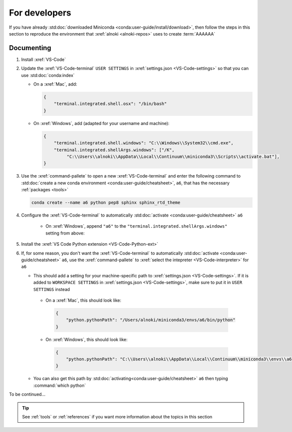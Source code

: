 .. _dev-environment:


##############
For developers
##############

If you have already
:std:doc:`downloaded Miniconda <conda:user-guide/install/download>`, then
follow the steps in this section to reproduce the environment that
:xref:`alnoki <alnoki-repos>` uses to create :term:`AAAAAA`


***********
Documenting
***********

#. Install :xref:`VS-Code`
#. Update the :xref:`VS-Code-terminal` ``USER SETTINGS`` in
   :xref:`settings.json <VS-Code-settings>` so that you can use
   :std:doc:`conda:index`

   * On a :xref:`Mac`, add:

     .. code-block:: json

        {
            "terminal.integrated.shell.osx": "/bin/bash"
        }

   * On :xref:`Windows`, add (adapted for your username and machine):

     .. code-block:: json

        {
            "terminal.integrated.shell.windows": "C:\\Windows\\System32\\cmd.exe",
            "terminal.integrated.shellArgs.windows": ["/K",
                 "C:\\Users\\alnoki\\AppData\\Local\\Continuum\\miniconda3\\Scripts\\activate.bat"],
        }

#. Use the :xref:`command-pallete` to open a new :xref:`VS-Code-terminal` and
   enter the following command to
   :std:doc:`create a new conda environment <conda:user-guide/cheatsheet>`,
   ``a6``, that has the necessary :ref:`packages <tools>`

   .. code-block:: bash

      conda create --name a6 python pep8 sphinx sphinx_rtd_theme

#. Configure the :xref:`VS-Code-terminal` to automatically
   :std:doc:`activate <conda:user-guide/cheatsheet>` ``a6``

    * On :xref:`Windows`, append ``"a6"`` to the
      ``"terminal.integrated.shellArgs.windows"`` setting from above:

      .. code-block:: json
         :emphasize-lines: 4

         {
             "terminal.integrated.shellArgs.windows": ["/K",
                 "C:\\Users\\alnoki\\AppData\\Local\\Continuum\\miniconda3\\Scripts\\activate.bat",
                 "a6"],
         }

#. Install the :xref:`VS Code Python extension <VS-Code-Python-ext>`

#. If, for some reason, you don't want the :xref:`VS-Code-terminal` to
   automatically :std:doc:`activate <conda:user-guide/cheatsheet>` ``a6``, use
   the :xref:`command-pallete` to
   :xref:`select the intepreter <VS-Code-interpreter>` for ``a6``

   * This should add a setting for your machine-specific path to
     :xref:`settings.json <VS-Code-settings>`. If it is added to ``WORKSPACE
     SETTINGS`` in :xref:`settings.json <VS-Code-settings>`, make sure to
     put it in ``USER SETTINGS`` instead

    * On a :xref:`Mac`, this should look like:

     .. code-block:: json

        {
            "python.pythonPath": "/Users/alnoki/miniconda3/envs/a6/bin/python"
        }

    * On :xref:`Windows`, this should look like:

     .. code-block:: json

        {
            "python.pythonPath": "C:\\Users\\alnoki\\AppData\\Local\\Continuum\\miniconda3\\envs\\a6\\python.exe",
        }

   * You can also get this path by
     :std:doc:`activating<conda:user-guide/cheatsheet>` ``a6`` then
     typing :command:`which python`

To be continued...

.. tip::
   See :ref:`tools` or :ref:`references` if you want more information about
   the topics in this section

.. Next add Testing section, then Jupyter

